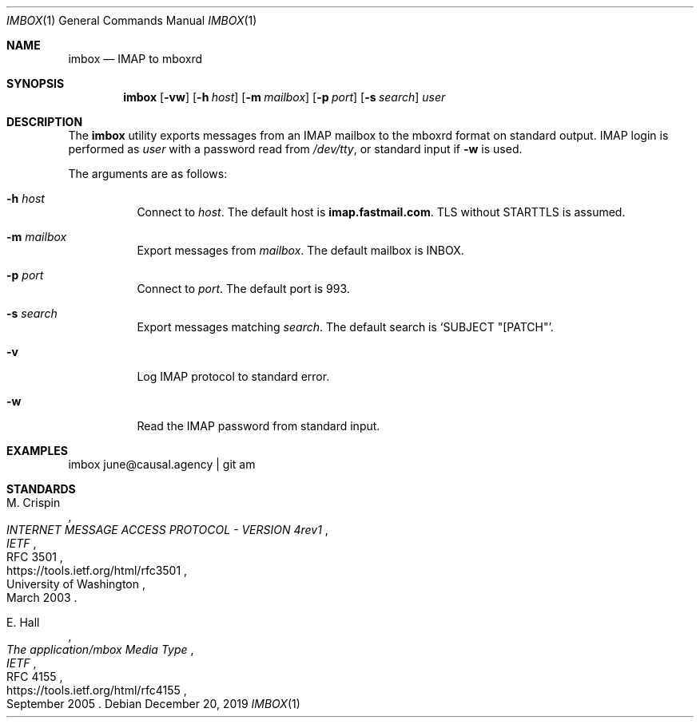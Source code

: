 .Dd December 20, 2019
.Dt IMBOX 1
.Os
.
.Sh NAME
.Nm imbox
.Nd IMAP to mboxrd
.
.Sh SYNOPSIS
.Nm
.Op Fl vw
.Op Fl h Ar host
.Op Fl m Ar mailbox
.Op Fl p Ar port
.Op Fl s Ar search
.Ar user
.
.Sh DESCRIPTION
The
.Nm
utility exports messages from an IMAP mailbox
to the mboxrd format on standard output.
IMAP login is performed as
.Ar user
with a password read from
.Pa /dev/tty ,
or standard input if
.Fl w
is used.
.
.Pp
The arguments are as follows:
.Bl -tag -width Ds
.It Fl h Ar host
Connect to
.Ar host .
The default host is
.Li imap.fastmail.com .
TLS without STARTTLS is assumed.
.
.It Fl m Ar mailbox
Export messages from
.Ar mailbox .
The default mailbox is INBOX.
.
.It Fl p Ar port
Connect to
.Ar port .
The default port is 993.
.
.It Fl s Ar search
Export messages matching
.Ar search .
The default search is
.Ql SUBJECT \(dq[PATCH\(dq .
.
.It Fl v
Log IMAP protocol to standard error.
.
.It Fl w
Read the IMAP password from standard input.
.El
.
.Sh EXAMPLES
.Bd -literal
imbox june@causal.agency | git am
.Ed
.
.Sh STANDARDS
.Bl -item
.It
.Rs
.%A M. Crispin
.%Q University of Washington
.%T INTERNET MESSAGE ACCESS PROTOCOL - VERSION 4rev1
.%I IETF
.%N RFC 3501
.%D March 2003
.%U https://tools.ietf.org/html/rfc3501
.Re
.It
.Rs
.%A E. Hall
.%T The application/mbox Media Type
.%I IETF
.%N RFC 4155
.%D September 2005
.%U https://tools.ietf.org/html/rfc4155
.Re
.El
